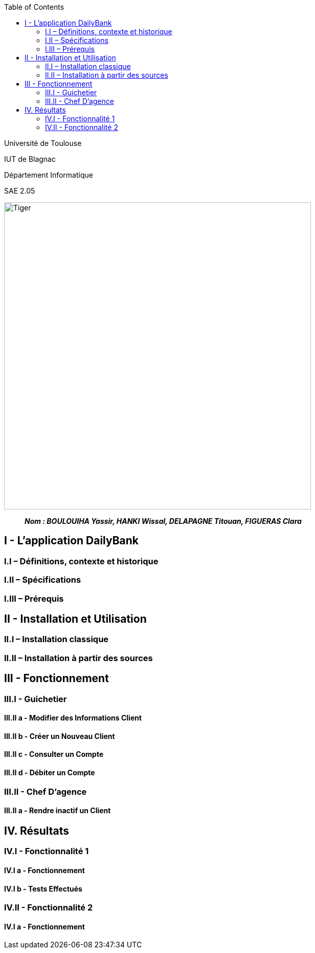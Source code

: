 
:toc:


Université de Toulouse

IUT de Blagnac

Département Informatique

SAE 2.05

image:/media/image_docu.png[Tiger,600,600,float="right"]

____
*_Nom : BOULOUIHA Yassir, HANKI Wissal, DELAPAGNE Titouan, FIGUERAS Clara_*
____

== I - L’application DailyBank

=== I.I – Définitions, contexte et historique

=== I.II – Spécifications 

=== I.III – Prérequis

== II - Installation et Utilisation

=== II.I – Installation classique 

=== II.II – Installation à partir des sources 

== III - Fonctionnement

=== III.I - Guichetier

==== III.II a - Modifier des Informations Client

==== III.II b - Créer un Nouveau Client

==== III.II c - Consulter un Compte 

==== III.II d - Débiter un Compte

=== III.II - Chef D’agence

==== III.II a - Rendre inactif un Client



== IV. Résultats

=== IV.I - Fonctionnalité 1

==== IV.I a - Fonctionnement



==== IV.I b - Tests Effectués

=== IV.II - Fonctionnalité 2

==== IV.I a - Fonctionnement
